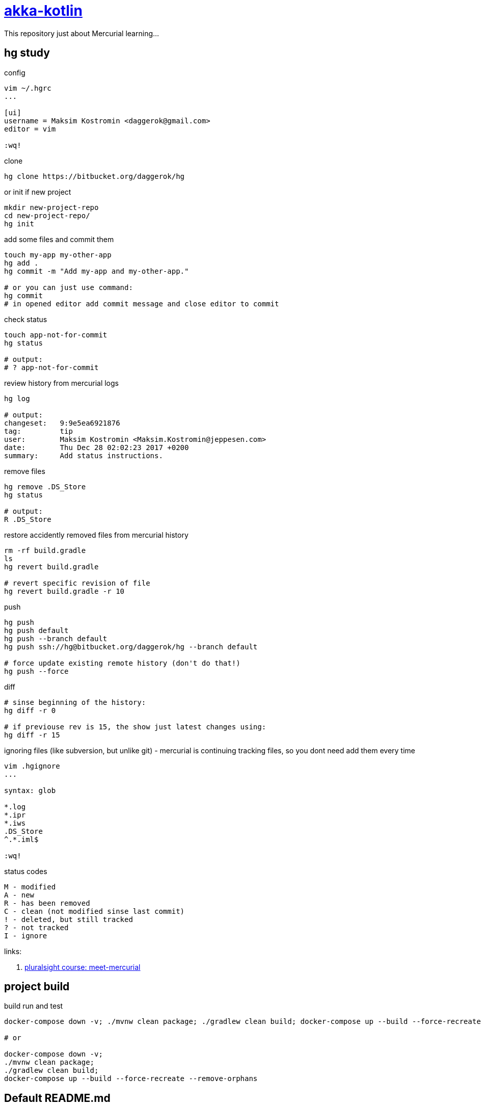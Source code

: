 = link:https://bitbucket.org/daggerok/hg[akka-kotlin]

This repository just about Mercurial learning...

== hg study

.config
[source,bash]
----
vim ~/.hgrc
...

[ui]
username = Maksim Kostromin <daggerok@gmail.com>
editor = vim

:wq!
----

.clone
[source,bash]
----
hg clone https://bitbucket.org/daggerok/hg
----

.or init if new project
[source,bash]
----
mkdir new-project-repo
cd new-project-repo/
hg init
----

.add some files and commit them
[source,bash]
----
touch my-app my-other-app
hg add .
hg commit -m "Add my-app and my-other-app."

# or you can just use command:
hg commit
# in opened editor add commit message and close editor to commit
----

.check status
[source,bash]
----
touch app-not-for-commit
hg status

# output:
# ? app-not-for-commit
----

.review history from mercurial logs
[source,bash]
----
hg log

# output:
changeset:   9:9e5ea6921876
tag:         tip
user:        Maksim Kostromin <Maksim.Kostromin@jeppesen.com>
date:        Thu Dec 28 02:02:23 2017 +0200
summary:     Add status instructions.
----

.remove files
[source,bash]
----
hg remove .DS_Store
hg status

# output:
R .DS_Store
----

.restore accidently removed files from mercurial history
[source,bash]
----
rm -rf build.gradle
ls
hg revert build.gradle

# revert specific revision of file
hg revert build.gradle -r 10
----

.push
[source,bash]
----
hg push
hg push default
hg push --branch default
hg push ssh://hg@bitbucket.org/daggerok/hg --branch default

# force update existing remote history (don't do that!)
hg push --force
----

.diff
[source,bash]
----
# sinse beginning of the history:
hg diff -r 0

# if previouse rev is 15, the show just latest changes using:
hg diff -r 15
----

.ignoring files (like subversion, but unlike git) - mercurial is continuing tracking files, so you dont need add them every time
[source,bash]
----
vim .hgignore
...

syntax: glob

*.log
*.ipr
*.iws
.DS_Store
^.*.iml$

:wq!
----

.status codes
----
M - modified
A - new
R - has been removed
C - clean (not modified sinse last commit)
! - deleted, but still tracked
? - not tracked
I - ignore
----

links:

. link:https://app.pluralsight.com/player?course=meet-mercurial[pluralsight course: meet-mercurial]

== project build

.build run and test
[source,bash]
----
docker-compose down -v; ./mvnw clean package; ./gradlew clean build; docker-compose up --build --force-recreate --remove-orphans

# or

docker-compose down -v;
./mvnw clean package;
./gradlew clean build;
docker-compose up --build --force-recreate --remove-orphans
----

== Default README.md

This README would normally document whatever steps are necessary to get your application up and running.

=== What is this repository for?

. Quick summary
. Version
. link:https://bitbucket.org/tutorials/markdowndemo[Learn Markdown (why?)]

=== How do I get set up?

. Summary of set up
. Configuration
. Dependencies
. Database configuration
. How to run tests
. Deployment instructions

=== Contribution guidelines

. Writing tests
. Code review
. Other guidelines

=== Who do I talk to?

. Repo owner or admin
. Other community or team contact
